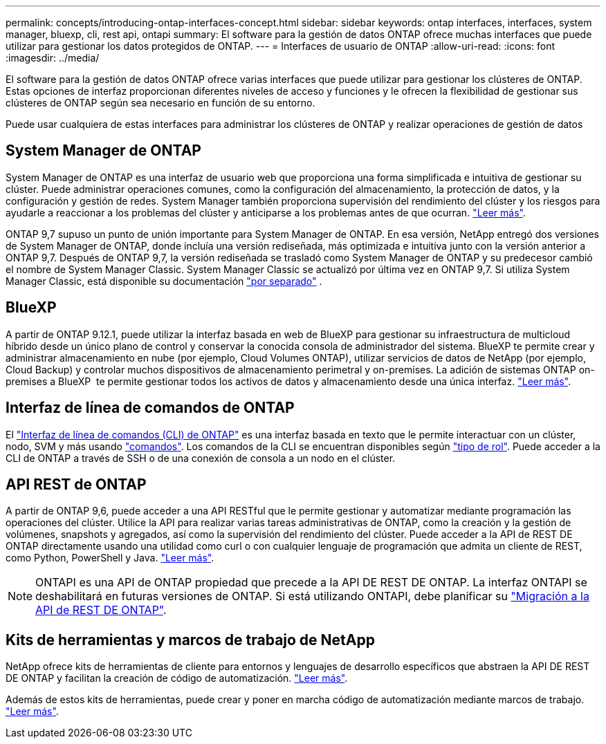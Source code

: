---
permalink: concepts/introducing-ontap-interfaces-concept.html 
sidebar: sidebar 
keywords: ontap interfaces, interfaces, system manager, bluexp, cli, rest api, ontapi 
summary: El software para la gestión de datos ONTAP ofrece muchas interfaces que puede utilizar para gestionar los datos protegidos de ONTAP. 
---
= Interfaces de usuario de ONTAP
:allow-uri-read: 
:icons: font
:imagesdir: ../media/


[role="lead"]
El software para la gestión de datos ONTAP ofrece varias interfaces que puede utilizar para gestionar los clústeres de ONTAP. Estas opciones de interfaz proporcionan diferentes niveles de acceso y funciones y le ofrecen la flexibilidad de gestionar sus clústeres de ONTAP según sea necesario en función de su entorno.

Puede usar cualquiera de estas interfaces para administrar los clústeres de ONTAP y realizar operaciones de gestión de datos



== System Manager de ONTAP

System Manager de ONTAP es una interfaz de usuario web que proporciona una forma simplificada e intuitiva de gestionar su clúster. Puede administrar operaciones comunes, como la configuración del almacenamiento, la protección de datos, y la configuración y gestión de redes. System Manager también proporciona supervisión del rendimiento del clúster y los riesgos para ayudarle a reaccionar a los problemas del clúster y anticiparse a los problemas antes de que ocurran. link:../concept_administration_overview.html["Leer más"].

ONTAP 9,7 supuso un punto de unión importante para System Manager de ONTAP. En esa versión, NetApp entregó dos versiones de System Manager de ONTAP, donde incluía una versión rediseñada, más optimizada e intuitiva junto con la versión anterior a ONTAP 9,7. Después de ONTAP 9,7, la versión rediseñada se trasladó como System Manager de ONTAP y su predecesor cambió el nombre de System Manager Classic. System Manager Classic se actualizó por última vez en ONTAP 9,7. Si utiliza System Manager Classic, está disponible su documentación https://docs.netapp.com/us-en/ontap-system-manager-classic/index.html["por separado"^] .



== BlueXP

A partir de ONTAP 9.12.1, puede utilizar la interfaz basada en web de BlueXP para gestionar su infraestructura de multicloud híbrido desde un único plano de control y conservar la conocida consola de administrador del sistema. BlueXP te permite crear y administrar almacenamiento en nube (por ejemplo, Cloud Volumes ONTAP), utilizar servicios de datos de NetApp (por ejemplo, Cloud Backup) y controlar muchos dispositivos de almacenamiento perimetral y on-premises. La adición de sistemas ONTAP on-premises a BlueXP  te permite gestionar todos los activos de datos y almacenamiento desde una única interfaz. https://docs.netapp.com/us-en/bluexp-family/["Leer más"^].



== Interfaz de línea de comandos de ONTAP

El link:../system-admin/index.html["Interfaz de línea de comandos (CLI) de ONTAP"] es una interfaz basada en texto que le permite interactuar con un clúster, nodo, SVM y más usando link:../concepts/manual-pages.html["comandos"]. Los comandos de la CLI se encuentran disponibles según link:../system-admin/cluster-svm-administrators-concept.html["tipo de rol"]. Puede acceder a la CLI de ONTAP a través de SSH o de una conexión de consola a un nodo en el clúster.



== API REST de ONTAP

A partir de ONTAP 9,6, puede acceder a una API RESTful que le permite gestionar y automatizar mediante programación las operaciones del clúster. Utilice la API para realizar varias tareas administrativas de ONTAP, como la creación y la gestión de volúmenes, snapshots y agregados, así como la supervisión del rendimiento del clúster. Puede acceder a la API de REST DE ONTAP directamente usando una utilidad como curl o con cualquier lenguaje de programación que admita un cliente de REST, como Python, PowerShell y Java. https://docs.netapp.com/us-en/ontap-automation/get-started/ontap_automation_options.html["Leer más"^].


NOTE: ONTAPI es una API de ONTAP propiedad que precede a la API DE REST DE ONTAP. La interfaz ONTAPI se deshabilitará en futuras versiones de ONTAP. Si está utilizando ONTAPI, debe planificar su https://docs.netapp.com/us-en/ontap-automation/migrate/ontapi_disablement.html["Migración a la API de REST DE ONTAP"^].



== Kits de herramientas y marcos de trabajo de NetApp

NetApp ofrece kits de herramientas de cliente para entornos y lenguajes de desarrollo específicos que abstraen la API DE REST DE ONTAP y facilitan la creación de código de automatización. https://docs.netapp.com/us-en/ontap-automation/get-started/ontap_automation_options.html#client-software-toolkits["Leer más"^].

Además de estos kits de herramientas, puede crear y poner en marcha código de automatización mediante marcos de trabajo. https://docs.netapp.com/us-en/ontap-automation/get-started/ontap_automation_options.html#automation-frameworks["Leer más"^].
